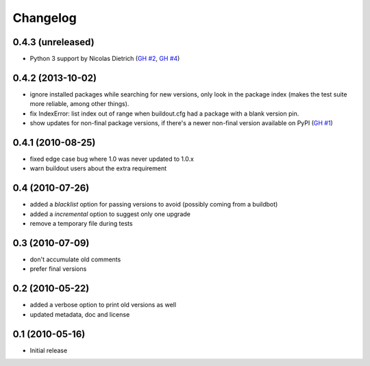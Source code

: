 Changelog
=========

0.4.3 (unreleased)
------------------

- Python 3 support by Nicolas Dietrich (`GH #2`_, `GH #4`_)

.. _GH #2: https://github.com/zopefoundation/z3c.checkversions/pull/2
.. _GH #4: https://github.com/zopefoundation/z3c.checkversions/pull/4

0.4.2 (2013-10-02)
------------------

- ignore installed packages while searching for new versions, only look in
  the package index (makes the test suite more reliable, among other things).
- fix IndexError: list index out of range when buildout.cfg had a package with
  a blank version pin.
- show updates for non-final package versions, if there's a newer non-final
  version available on PyPI (`GH #1`_)

.. _GH #1: https://github.com/zopefoundation/z3c.checkversions/pull/1

0.4.1 (2010-08-25)
------------------

- fixed edge case bug where 1.0 was never updated to 1.0.x
- warn buildout users about the extra requirement

0.4 (2010-07-26)
----------------

- added a `blacklist` option for passing versions to avoid
  (possibly coming from a buildbot)
- added a `incremental` option to suggest only one upgrade
- remove a temporary file during tests

0.3 (2010-07-09)
----------------

- don't accumulate old comments
- prefer final versions

0.2 (2010-05-22)
----------------

- added a verbose option to print old versions as well
- updated metadata, doc and license

0.1 (2010-05-16)
----------------

- Initial release
